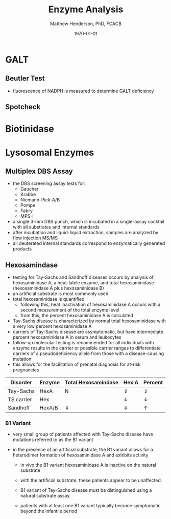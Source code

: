 #+TITLE: Enzyme Analysis
#+AUTHOR: Matthew Henderson, PhD, FCACB
#+DATE: \today

* GALT
** Beutler Test

#+BEGIN_EXPORT LaTeX
  \ce{Gal-1-P + UDP-Glu ->[GALT] Glu-1-P + UDP-Gal}
  \ce{Glu-1-P ->[PGM] Glu-6-P}
  \ce{Glu-6-P + NADP+ ->[G6PD] 6-glucuranate + NADPH}
  \ce{6-glucuranate + NADP+ ->[6PGDH] ribulose-5-P + NADPH}
#+END_EXPORT

- fluorescence of NADPH is measured to determine GALT deficiency

#+CAPTION[]:Beutler Method
#+NAME: fig:bm
#+ATTR_LaTeX: :width 0.9\textwidth
[[file:./figures/beutler.jpg]]


** Spotcheck

  #+BEGIN_EXPORT LaTeX
  \ce{Gal-1-P + UDP-Glu ->[GALT] Glu-1-P + UDP-Gal}

  \ce{Glu-1-P ->[PGM] Glu-6-P}

  \ce{Glu-6-P + NADP+ ->[G6PD] 6-PG + NADPH}

  \ce{NADPH + MTT ->[methoxy PMS] Coloured Formazan + NADP+}

  #+END_EXPORT

* Biotinidase

#+BEGIN_EXPORT LaTeX
\ce{biotin-PAB ->[BTD][ph 6] biotin + PABA}

\ce{PABA ->[NO2, NH2SO3][NED] purple chromophore}

#+END_EXPORT

* Lysosomal Enzymes
** Multiplex DBS Assay
 - the DBS screening assay tests for:
   - Gaucher
   - Krabbe
   - Niemann-Pick-A/B
   - Pompe
   - Fabry
   - MPS-I
 - a single 3-mm DBS punch, which is incubated in a single-assay
   cocktail with all substrates and internal standards
 - after incubation and liquid-liquid extraction, samples are analyzed by flow injection MS/MS
 - all deuterated internal standards correspond to enzymatically generated products


** Hexosamindase
- testing for Tay-Sachs and Sandhoff diseases occurs by analysis of hexosaminidase A, a heat-labile enzyme, and total hexosaminidase (hexosaminidase A plus hexosaminidase B)
- an artificial substrate is most commonly used
- total hexosaminidase is quantified
  - following this, heat inactivation of hexosaminidase A occurs with a second measurement of the total enzyme level
  - from this, the percent hexosaminidase A is calculated
- Tay-Sachs disease is characterized by normal total hexosaminidase with a very low percent hexosaminidase A
- carriers of Tay-Sachs disease are asymptomatic, but have intermediate percent hexosaminidase A in serum and leukocytes
- follow-up molecular testing is recommended for all individuals with
  enzyme results in the carrier or possible carrier ranges to
  differentiate carriers of a pseudodeficiency allele from those with
  a disease-causing mutation
- this allows for the facilitation of prenatal diagnosis for at-risk
  pregnancies

| Disorder   | Enzyme | Total Hexosamindase | Hex A      | Percent    |
|------------+--------+---------------------+------------+------------|
| Tay-Sachs  | HexA   | N                   | \Downarrow | \Downarrow |
| TS carrier | Hex    | \dowarrow           | \downarrow | \downarrow |
| Sandhoff   | HexA/B | \Downarrow          | \Downarrow | \uparrow   |


*** B1 Variant
- very small group of patients affected with Tay-Sachs disease have
  mutations referred to as the B1 variant

- in the presence of an artificial substrate, the B1 variant allows
  for a heterodimer formation of hexosaminidase A and exhibits
  activity

  - in vivo the B1 variant hexosaminidase A is inactive on the natural
    substrate

  - with the artificial substrate, these patients appear to be
    unaffected.

  - B1 variant of Tay-Sachs disease must be distinguished using a
    natural substrate assay.

  - patients with at least one B1 variant typically become symptomatic
    beyond the infantile period

